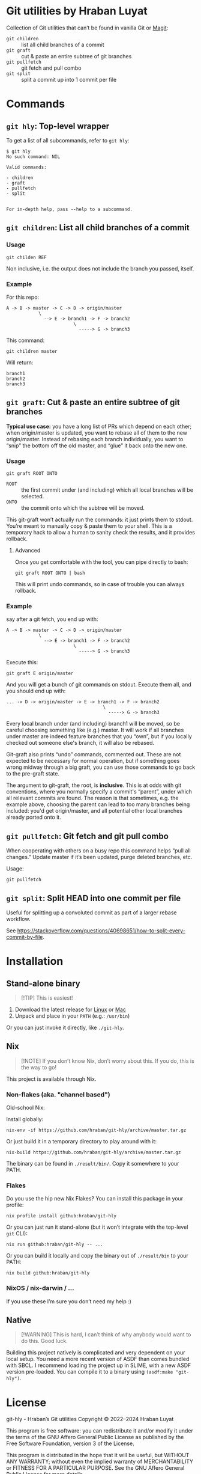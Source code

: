 #+property: header-args   :eval never
* Git utilities by Hraban Luyat

Collection of Git utilities that can’t be found in vanilla Git or [[https://magit.vc/][Magit]]:

- =git children= :: list all child branches of a commit
- =git graft= :: cut & paste an entire subtree of git branches
- =git pullfetch= :: git fetch and pull combo
- =git split= :: split a commit up into 1 commit per file

* Commands

** =git hly=: Top-level wrapper

To get a list of all subcommands, refer to =git hly=:

#+begin_example
$ git hly
No such command: NIL

Valid commands:

- children
- graft
- pullfetch
- split


For in-depth help, pass --help to a subcommand.
#+end_example

** =git children=: List all child branches of a commit
:PROPERTIES:
:CUSTOM_ID: git-children
:END:

*** Usage

#+begin_src shell
git childen REF
#+end_src

Non inclusive, i.e. the output does not include the branch you passed, itself.

*** Example

For this repo:

#+begin_example
  A -> B -> master -> C -> D -> origin/master
              \
                --> E -> branch1 -> F -> branch2
                           \
                             -----> G -> branch3
#+end_example

This command:

#+begin_src shell
git children master
#+end_src

Will return:

#+begin_example
branch1
branch2
branch3
#+end_example

** =git graft=: Cut & paste an entire subtree of git branches
:PROPERTIES:
:CUSTOM_ID: git-graft
:END:

*Typical use case:* you have a long list of PRs which depend on each other; when origin/master is updated, you want to rebase all of them to the new origin/master. Instead of rebasing each branch individually, you want to “snip” the bottom off the old master, and “glue” it back onto the new one.

*** Usage

#+begin_src shell :eval never
git graft ROOT ONTO
#+end_src

- =ROOT= :: the first commit under (and including) which all local branches will be selected.
- =ONTO= :: the commit onto which the subtree will be moved.

This git-graft won’t actually run the commands: it just prints them to stdout. You’re meant to manually copy & paste them to your shell. This is a temporary hack to allow a human to sanity check the results, and it provides rollback.

**** Advanced

Once you get comfortable with the tool, you can pipe directly to bash:

#+begin_src shell :eval never
git graft ROOT ONTO | bash
#+end_src

This will print undo commands, so in case of trouble you can always rollback.

*** Example

say after a git fetch, you end up with:

#+begin_example
  A -> B -> master -> C -> D -> origin/master
              \
                --> E -> branch1 -> F -> branch2
                           \
                             -----> G -> branch3
#+end_example

Execute this:

#+begin_src shell :eval never
  git graft E origin/master
#+end_src

And you will get a bunch of git commands on stdout. Execute them all, and you should end up with:

#+begin_example
  ... -> D -> origin/master -> E -> branch1 -> F -> branch2
                                      \
                                        -----> G -> branch3
#+end_example

Every local branch under (and including) branch1 will be moved, so be careful choosing something like (e.g.) master. It will work if all branches under master are indeed feature branches that you “own”, but if you locally checked out someone else's branch, it will also be rebased.

Git-graft also prints “undo” commands, commented out. These are not expected to be necessary for normal operation, but if something goes wrong midway through a big graft, you can use those commands to go back to the pre-graft state.

The argument to git-graft, the root, is *inclusive*. This is at odds with git conventions, where you normally specify a commit's “parent”, under which all relevant commits are found. The reason is that sometimes, e.g. the example above, choosing the parent can lead to too many branches being included: you'd get origin/master, and all potential other local branches already ported onto it.

** =git pullfetch=: Git fetch and git pull combo
:PROPERTIES:
:CUSTOM_ID: git-pullfetch
:END:

When cooperating with others on a busy repo this command helps “pull all changes.” Update master if it’s been updated, purge deleted branches, etc.

Usage:

#+begin_src shell :eval never
git pullfetch
#+end_src

** =git split=: Split HEAD into one commit per file

Useful for splitting up a convoluted commit as part of a larger rebase workflow.

See [[https://stackoverflow.com/questions/40698651/how-to-split-every-commit-by-file]].
* Installation
:PROPERTIES:
:CUSTOM_ID: installation
:END:

** Stand-alone binary

#+begin_quote
[!TIP]
This is easiest!
#+end_quote

1. Download the latest release for [[https://github.com/hraban/git-hly/releases/download/latest/git-hly-linux.tar.bz2][Linux]] or [[https://github.com/hraban/git-hly/releases/download/latest/git-hly-macos.tar.bz2][Mac]]
2. Unpack and place in your =PATH= (e.g.: =/usr/bin=)

Or you can just invoke it directly, like =./git-hly=.

** Nix

#+begin_quote
[!NOTE]
If you don’t know Nix, don’t worry about this. If you do, this is the way to go!
#+end_quote

This project is available through Nix.

*** Non-flakes (aka. "channel based")

Old-school Nix:

Install globally:

#+begin_src shell
nix-env -if https://github.com/hraban/git-hly/archive/master.tar.gz
#+end_src

Or just build it in a temporary directory to play around with it:

#+begin_src shell
nix-build https://github.com/hraban/git-hly/archive/master.tar.gz
#+end_src

The binary can be found in =./result/bin/=. Copy it somewhere to your PATH.

*** Flakes

Do you use the hip new Nix Flakes? You can install this package in your profile:

#+begin_src shell
nix profile install github:hraban/git-hly
#+end_src

Or you can just run it stand-alone (but it won’t integrate with the top-level =git= CLI):

#+begin_src shell
nix run github:hraban/git-hly -- ...
#+end_src

Or you can build it locally and copy the binary out of =./result/bin= to your PATH:

#+begin_src shell
nix build github:hraban/git-hly
#+end_src

*** NixOS / nix-darwin / ...

If you use these I’m sure you don’t need my help :)

** Native

#+begin_quote
[!WARNING]
This is hard, I can’t think of why anybody would want to do this. Good luck.
#+end_quote

Building this project natively is complicated and very dependent on your local setup. You need a more recent version of ASDF than comes bundled with SBCL. I recommend loading the project up in SLIME, with a new ASDF version pre-loaded. You can compile it to a binary using =(asdf:make "git-hly")=.

* License

git-hly - Hraban’s Git utilities
Copyright © 2022–2024  Hraban Luyat

This program is free software: you can redistribute it and/or modify
it under the terms of the GNU Affero General Public License as published
by the Free Software Foundation, version 3 of the License.


This program is distributed in the hope that it will be useful,
but WITHOUT ANY WARRANTY; without even the implied warranty of
MERCHANTABILITY or FITNESS FOR A PARTICULAR PURPOSE.  See the
GNU Affero General Public License for more details.

You should have received a copy of the GNU Affero General Public License
along with this program.  If not, see <https://www.gnu.org/licenses/>.

